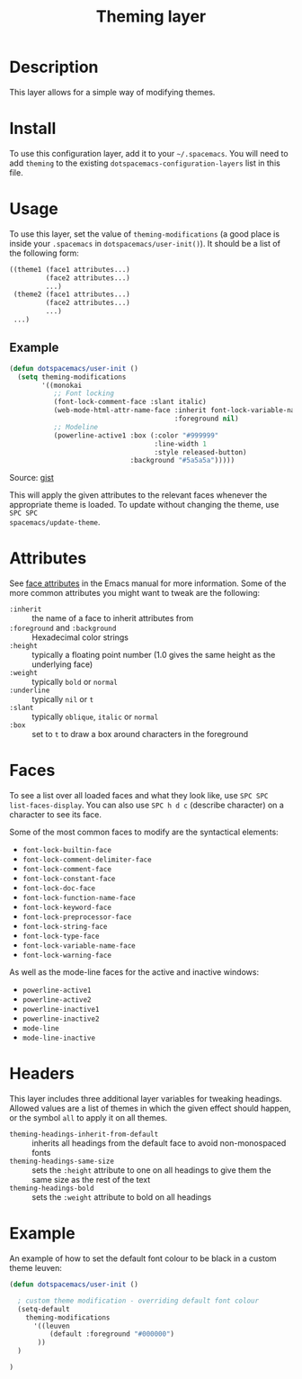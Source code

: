 #+TITLE: Theming layer

* Table of Contents                                         :TOC_4_gh:noexport:
- [[#description][Description]]
- [[#install][Install]]
- [[#usage][Usage]]
  - [[#example][Example]]
- [[#attributes][Attributes]]
- [[#faces][Faces]]
- [[#headers][Headers]]
- [[#example-1][Example]]

* Description
This layer allows for a simple way of modifying themes.

* Install
To use this configuration layer, add it to your =~/.spacemacs=. You will need to
add =theming= to the existing =dotspacemacs-configuration-layers= list in this
file.

* Usage
To use this layer, set the value of =theming-modifications= (a good place is
inside your =.spacemacs= in =dotspacemacs/user-init()=).
It should be a list of the following form:

#+begin_src emacs-lisp
  ((theme1 (face1 attributes...)
           (face2 attributes...)
           ...)
   (theme2 (face1 attributes...)
           (face2 attributes...)
           ...)
   ...)
#+end_src

** Example
#+begin_src lisp
  (defun dotspacemacs/user-init ()
    (setq theming-modifications
          '((monokai
             ;; Font locking
             (font-lock-comment-face :slant italic)
             (web-mode-html-attr-name-face :inherit font-lock-variable-name-face
                                           :foreground nil)
             ;; Modeline
             (powerline-active1 :box (:color "#999999"
                                      :line-width 1
                                      :style released-button)
                                :background "#5a5a5a")))))
#+end_src
Source: [[https://gist.github.com/TheBB/f25a607b9bda4d5861f2#file-init-el-L274][gist]]

This will apply the given attributes to the relevant faces whenever the
appropriate theme is loaded. To update without changing the theme, use ~SPC SPC
spacemacs/update-theme~.

* Attributes
See [[http://www.gnu.org/software/emacs/manual/html_node/elisp/Face-Attributes.html#Face-Attributes][face attributes]] in the Emacs manual for more information. Some of the more
common attributes you might want to tweak are the following:

- =:inherit= :: the name of a face to inherit attributes from
- =:foreground= and =:background= :: Hexadecimal color strings
- =:height= :: typically a floating point number (1.0 gives the same height as
     the underlying face)
- =:weight= :: typically =bold= or =normal=
- =:underline= :: typically =nil= or =t=
- =:slant= :: typically =oblique=, =italic= or =normal=
- =:box= :: set to =t= to draw a box around characters in the foreground

* Faces
To see a list over all loaded faces and what they look like, use ~SPC SPC
list-faces-display~. You can also use ~SPC h d c~ (describe character) on a
character to see its face.

Some of the most common faces to modify are the syntactical elements:
- =font-lock-builtin-face=
- =font-lock-comment-delimiter-face=
- =font-lock-comment-face=
- =font-lock-constant-face=
- =font-lock-doc-face=
- =font-lock-function-name-face=
- =font-lock-keyword-face=
- =font-lock-preprocessor-face=
- =font-lock-string-face=
- =font-lock-type-face=
- =font-lock-variable-name-face=
- =font-lock-warning-face=

As well as the mode-line faces for the active and inactive windows:
- =powerline-active1=
- =powerline-active2=
- =powerline-inactive1=
- =powerline-inactive2=
- =mode-line=
- =mode-line-inactive=

* Headers
This layer includes three additional layer variables for tweaking headings.
Allowed values are a list of themes in which the given effect should happen, or
the symbol =all= to apply it on all themes.

- =theming-headings-inherit-from-default= :: inherits all headings from the
     default face to avoid non-monospaced fonts
- =theming-headings-same-size= :: sets the =:height= attribute to one on all
     headings to give them the same size as the rest of the text
- =theming-headings-bold= :: sets the =:weight= attribute to bold on all
     headings

* Example
An example of how to set the default font colour to be black in a custom theme leuven:

#+begin_src emacs-lisp
(defun dotspacemacs/user-init ()

  ; custom theme modification - overriding default font colour
  (setq-default
    theming-modifications
      '((leuven
          (default :foreground "#000000")
       ))
  )

)
#+end_src
